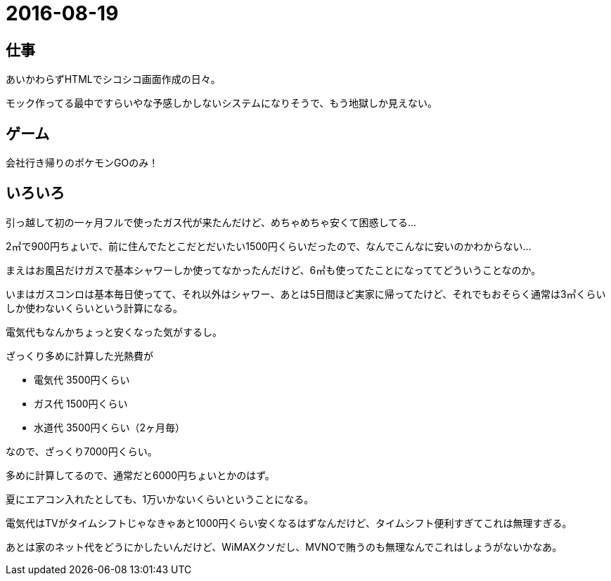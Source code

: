 = 2016-08-19

## 仕事
あいかわらずHTMLでシコシコ画面作成の日々。

モック作ってる最中ですらいやな予感しかしないシステムになりそうで、もう地獄しか見えない。

## ゲーム
会社行き帰りのポケモンGOのみ！

## いろいろ
引っ越して初の一ヶ月フルで使ったガス代が来たんだけど、めちゃめちゃ安くて困惑してる…

2㎥で900円ちょいで、前に住んでたとこだとだいたい1500円くらいだったので、なんでこんなに安いのかわからない…

まえはお風呂だけガスで基本シャワーしか使ってなかったんだけど、6㎥も使ってたことになっててどういうことなのか。

いまはガスコンロは基本毎日使ってて、それ以外はシャワー、あとは5日間ほど実家に帰ってたけど、それでもおそらく通常は3㎥くらいしか使わないくらいという計算になる。

電気代もなんかちょっと安くなった気がするし。

ざっくり多めに計算した光熱費が

* 電気代 3500円くらい
* ガス代 1500円くらい
* 水道代 3500円くらい（2ヶ月毎）

なので、ざっくり7000円くらい。

多めに計算してるので、通常だと6000円ちょいとかのはず。

夏にエアコン入れたとしても、1万いかないくらいということになる。

電気代はTVがタイムシフトじゃなきゃあと1000円くらい安くなるはずなんだけど、タイムシフト便利すぎてこれは無理すぎる。

あとは家のネット代をどうにかしたいんだけど、WiMAXクソだし、MVNOで賄うのも無理なんでこれはしょうがないかなあ。